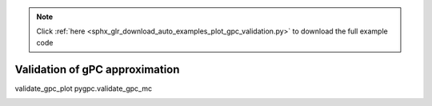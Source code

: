 .. note::
    :class: sphx-glr-download-link-note

    Click :ref:`here <sphx_glr_download_auto_examples_plot_gpc_validation.py>` to download the full example code
.. rst-class:: sphx-glr-example-title

.. _sphx_glr_auto_examples_plot_gpc_validation.py:


Validation of gPC approximation
===============================
validate_gpc_plot
pygpc.validate_gpc_mc


.. rst-class:: sphx-glr-timing

   **Total running time of the script:** ( 0 minutes  0.000 seconds)


.. _sphx_glr_download_auto_examples_plot_gpc_validation.py:


.. only :: html

 .. container:: sphx-glr-footer
    :class: sphx-glr-footer-example



  .. container:: sphx-glr-download

     :download:`Download Python source code: plot_gpc_validation.py <plot_gpc_validation.py>`



  .. container:: sphx-glr-download

     :download:`Download Jupyter notebook: plot_gpc_validation.ipynb <plot_gpc_validation.ipynb>`


.. only:: html

 .. rst-class:: sphx-glr-signature

    `Gallery generated by Sphinx-Gallery <https://sphinx-gallery.github.io>`_
